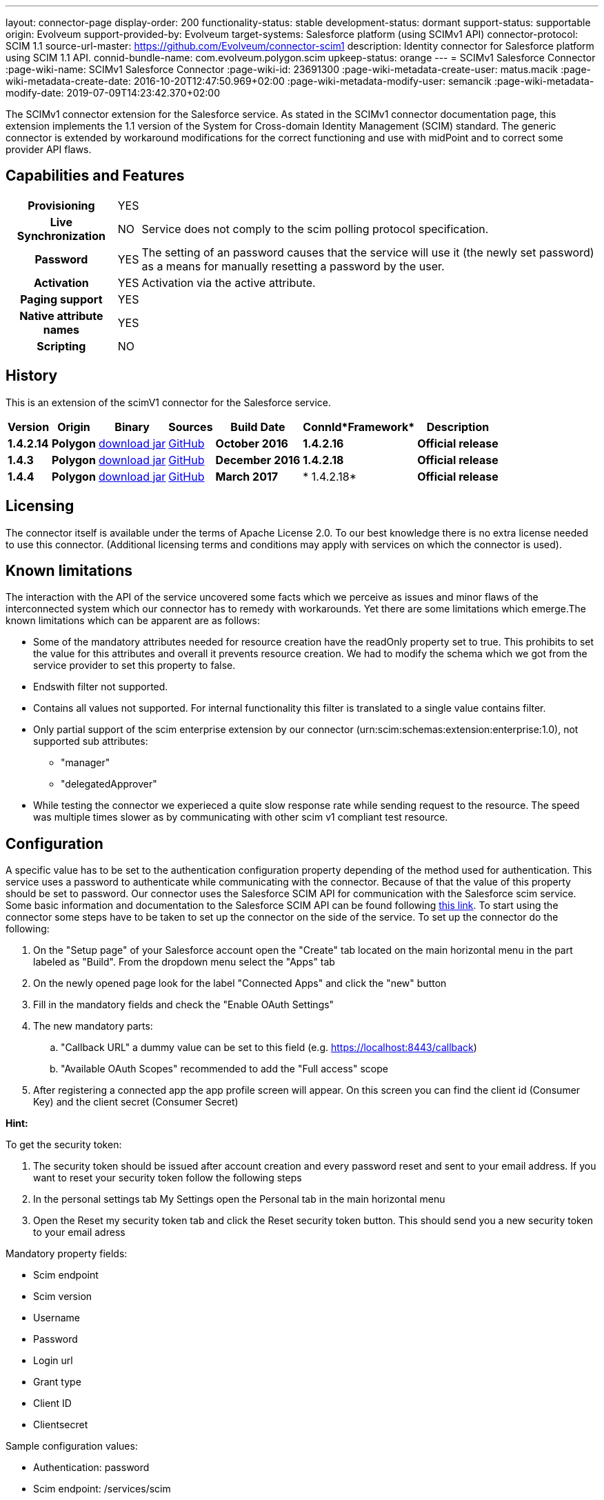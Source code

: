 ---
layout: connector-page
display-order: 200
functionality-status: stable
development-status: dormant
support-status: supportable
origin: Evolveum
support-provided-by: Evolveum
target-systems: Salesforce platform (using SCIMv1 API)
connector-protocol: SCIM 1.1
source-url-master: https://github.com/Evolveum/connector-scim1
description: Identity connector for Salesforce platform using SCIM 1.1 API.
connid-bundle-name: com.evolveum.polygon.scim
upkeep-status: orange
---
= SCIMv1 Salesforce Connector
:page-wiki-name: SCIMv1 Salesforce Connector
:page-wiki-id: 23691300
:page-wiki-metadata-create-user: matus.macik
:page-wiki-metadata-create-date: 2016-10-20T12:47:50.969+02:00
:page-wiki-metadata-modify-user: semancik
:page-wiki-metadata-modify-date: 2019-07-09T14:23:42.370+02:00


The SCIMv1 connector extension for the Salesforce service.
As stated in the SCIMv1 connector documentation page, this extension implements the 1.1 version of the System for Cross-domain Identity Management (SCIM) standard.
The generic connector is extended by workaround modifications for the correct functioning and use with midPoint and to correct some provider API flaws.

== Capabilities and Features

[%autowidth,cols="h,1,1"]
|===
| *Provisioning*
| YES
|

| *Live Synchronization*
| NO
| Service does not comply to the scim polling protocol specification.

| *Password*
| YES
| The setting of an password causes that the service will use it (the newly set password) as a means for manually resetting a password by the user.

| *Activation*
| YES
| Activation via the active attribute.

| *Paging support*
| YES
|

| *Native attribute names*
| YES
|

| *Scripting*
| NO
|

|===

== History

This is an extension of the scimV1 connector for the Salesforce service.

[%autowidth]
|===
| *Version* | *Origin* | *Binary* | *Sources* | *Build Date* | *ConnId**Framework* | *Description*


| *1.4.2.14*
| *Polygon*
| link:http://nexus.evolveum.com/nexus/content/repositories/releases/com/evolveum/polygon/scim/connector-scim/1.4.2.16/connector-scim-1.4.2.16.jar[download jar]
| link:https://github.com/Evolveum/connector-scim1[GitHub]
| *October 2016*
| *1.4.2.16*
| *Official release*


| *1.4.3*
| *Polygon*
| link:http://nexus.evolveum.com/nexus/content/repositories/releases/com/evolveum/polygon/scim/connector-scim/1.4.3/connector-scim-1.4.3.jar[download jar]
| link:https://github.com/Evolveum/connector-scim1[GitHub]
| *December 2016*
| *1.4.2.18*
| *Official release*


| *1.4.4*
| *Polygon*
| link:http://nexus.evolveum.com/nexus/content/repositories/releases/com/evolveum/polygon/scim/connector-scim/1.4.4/connector-scim-1.4.4.jar[download jar]
| link:https://github.com/Evolveum/connector-scim1[GitHub]
| *March 2017*
| * 1.4.2.18*
| *Official release*

|===

== Licensing

The connector itself is available under the terms of Apache License 2.0. To our best knowledge there is no extra license needed to use this connector. (Additional  licensing terms and conditions may apply with services on which the connector is used).

== Known limitations

The interaction with the API of the service uncovered some facts which we perceive as issues and minor flaws of the interconnected system which our connector has to remedy with workarounds. Yet there are some limitations which emerge.The known limitations which can be apparent are as follows:

* Some of the mandatory attributes needed for resource creation have the readOnly property set to true. This prohibits to set the value for this attributes and overall it prevents resource creation. We had to modify the schema which we got from the service provider to set this property to false.

* Endswith filter not supported.

* Contains all values not supported. For internal functionality this filter is translated to a single value contains filter.

* Only partial support of the scim enterprise extension by our connector (urn:scim:schemas:extension:enterprise:1.0), not supported sub attributes:

** "manager"

** "delegatedApprover"

* While testing the connector we experieced a quite slow response rate while sending request to the resource.
The speed was multiple times slower as by communicating with other scim v1 compliant test resource.

== Configuration

A specific value has to be set to the authentication configuration property depending of the method used for authentication. This service uses a password to authenticate while communicating with the connector.
Because of that the value of this property should be set to password.  Our connector uses the Salesforce SCIM API for communication with the Salesforce scim service.
Some basic information and documentation to the Salesforce SCIM API can be found following link:https://help.salesforce.com/HTViewHelpDoc?id=identity_scim_overview.htm[this link].
To start using the connector some steps have to be taken to set up the connector on the side of the service. To set up the connector do the following:

. On the "Setup page" of your Salesforce account open the "Create" tab located on the main horizontal menu in the part labeled as "Build". From the dropdown menu select the "Apps" tab

. On the newly opened page look for the label "Connected Apps" and click the "new" button

. Fill in the mandatory fields and check the "Enable OAuth Settings"

. The new mandatory parts:

.. "Callback URL" a dummy value can be set to this field (e.g. https://localhost:8443/callback)

.. "Available OAuth Scopes" recommended to add the "Full access" scope

. After registering a connected app the app profile screen will appear. On this screen you can find the client id (Consumer Key) and the client secret (Consumer Secret)

*Hint:*

To get the security token:

. The security token should be issued after account creation and every password reset and sent to your email address. If you want to reset your security token follow the following steps

. In the personal settings tab My Settings open the Personal tab in the main horizontal menu

. Open the Reset my security token tab and click the Reset security token button. This should send you a new security token to your email adress

Mandatory property fields:

* Scim endpoint

* Scim version

* Username

* Password

* Login url

* Grant type

* Client ID

* Clientsecret

Sample configuration values:

* Authentication: password

* Scim endpoint: /services/scim

* Scim version: /v1

* Username: mailto:john.doe@someplace.com

* Password: (password+security token )

* Login url: link:https://login.salesforce.com[https://login.salesforce.com]

* Grant type: /services/oauth2/token?grant_type=password

* Client ID: (generated cliend id)

* Clientsecret: (generated client secret)

== Setting up tests

The test suite consists of a bundle of test methods some of which execute a couple of times depending on the amount of tested resource endpoints.
The test parameters are provided by data providers which fetch their data from a test configuration property file.
These property files are provided within the connector source bundle in the scimV1 git repository in the link:https://github.com/Evolveum/connector-scim1/tree/master/testProperties[testProperties] folder.

Before the test suite is initialized one has to provide a couple of mandatory values into the property file.

The property file consists of a couple of attribute name/value pairs which are mapped to the corresponding test method or utility method. The naming rule is that the word before the underscore character (_) corresponds to the name of the test method provider which will be populated by the provided values. The word after the underscore character is the property name or in some cases it describes a resource on which a test will be executed or a type of test.Most likely and often changed are the attributes of the test method provider configTestProvider the first three attributes configure some basic properties used in the tests:

* testNumber: The number which defines the order of the following test. The number is used as an ID value which is injected in some unique parameter values (e.g. userName). This is because some services do not delete their resource data (e.g. Account data) but they flag it as inactive or deactivated. The unique parameter value is then still used and can be in some cases referenced. This prohibits the usage of an equivalent value.


* pageSize: This parameter describes the size of the returned list of resource representations.

* pageOffset: Defines the offset used in listing resources. (e.g. I want to list 100 people but i want the list to start from the 15th entry).

The other attributes of the configTestProvider are equivalent to the configuration attributes needed to log into the service and can be seen described above in the Configuration  section.

The change of other test method provider attributes is not recommended and may result in unsuccessful tests.
The tests create one representation of each resource (e.g. user, group) and then they execute all basic methods which are defined in the scim specification.

The tests also incorporate negative testing use cases for proper exception reporting. One of the test cases is intentionally commented out.
To trip the InvalidCredentialException the test method makes an intentional error in the login credentials while executing an operation.
For reasons of unintentional lock out of the service with the run of this test, the test is optional and you can uncomment it when you are sure no harm will be done.

== Documentation
// TODO

== See Also

* link:http://www.simplecloud.info/[System for Cross-domain Identity Management]

* xref:../[SCIMv1 Generic Connector]
